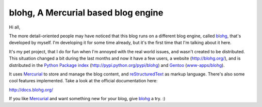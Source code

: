 blohg, A Mercurial based blog engine
====================================

.. tags: en-us,blohg,gentoo

Hi all,

The more detail-oriented people may have noticed that this blog runs on a
different blog engine, called blohg_, that's developed by myself. I'm
developing it for some time already, but it's the first time that I'm talking
about it here.

It's my pet project, that I do for fun when I'm annoyed with the real world
issues, and wasn't created to be distributed. This situation changed a bit
during the last months and now it have a few users, a website
(http://blohg.org/), and is distributed in the `Python Package index`_
(http://pypi.python.org/pypi/blohg) and Gentoo_ (`www-apps/blohg`_).

It uses Mercurial_ to store and manage the blog content, and reStructuredText_
as markup language. There's also some cool features implemented. Take a look at
the official documentation here:

http://docs.blohg.org/

If you like Mercurial_ and want something new for your blog, give blohg_ a try.
:)

.. _blohg: http://blohg.org/
.. _`Python Package index`: http://pypi.python.org/
.. _Gentoo: http://www.gentoo.org/
.. _`www-apps/blohg`: http://packages.gentoo.org/package/www-apps/blohg
.. _Mercurial: http://mercurial.selenic.com/
.. _reStructuredText: http://docutils.sourceforge.net/rst.html
